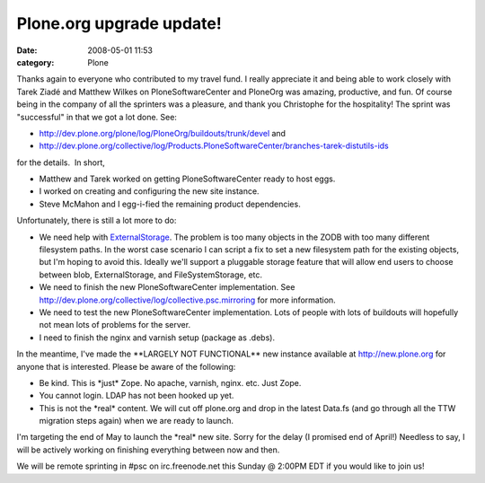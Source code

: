 Plone.org upgrade update!
#########################
:date: 2008-05-01 11:53
:category: Plone

Thanks again to everyone who contributed to my travel fund. I really
appreciate it and being able to work closely with Tarek Ziadé and
Matthew Wilkes on PloneSoftwareCenter and PloneOrg was amazing,
productive, and fun. Of course being in the company of all the sprinters
was a pleasure, and thank you Christophe for the hospitality! The sprint
was "successful" in that we got a lot done. See:

-  `http://dev.plone.org/plone/log/PloneOrg/buildouts/trunk/devel`_ and
-  `http://dev.plone.org/collective/log/Products.PloneSoftwareCenter/branches-tarek-distutils-ids`_

for the details.  In short,

-  Matthew and Tarek worked on getting PloneSoftwareCenter ready to host
   eggs.
-  I worked on creating and configuring the new site instance.
-  Steve McMahon and I egg-i-fied the remaining product dependencies.

Unfortunately, there is still a lot more to do:

-  We need help with `ExternalStorage`_. The problem is too many objects
   in the ZODB with too many different filesystem paths. In the worst
   case scenario I can script a fix to set a new filesystem path for the
   existing objects, but I'm hoping to avoid this. Ideally we'll support
   a pluggable storage feature that will allow end users to choose
   between blob, ExternalStorage, and FileSystemStorage, etc.
-  We need to finish the new PloneSoftwareCenter implementation. See
   `http://dev.plone.org/collective/log/collective.psc.mirroring`_ for
   more information.
-  We need to test the new PloneSoftwareCenter implementation. Lots of
   people with lots of buildouts will hopefully not mean lots of
   problems for the server.
-  I need to finish the nginx and varnish setup (package as .debs).

In the meantime, I've made the \*\*LARGELY NOT FUNCTIONAL\*\* new
instance available at `http://new.plone.org`_ for anyone that is
interested. Please be aware of the following:

-  Be kind. This is \*just\* Zope. No apache, varnish, nginx. etc. Just
   Zope.
-  You cannot login. LDAP has not been hooked up yet.
-  This is not the \*real\* content. We will cut off plone.org and drop
   in the latest Data.fs (and go through all the TTW migration steps
   again) when we are ready to launch.

I'm targeting the end of May to launch the \*real\* new site. Sorry for
the delay (I promised end of April!) Needless to say, I will be actively
working on finishing everything between now and then.

.. raw:: html

   </p>

We will be remote sprinting in #psc on irc.freenode.net this Sunday @
2:00PM EDT if you would like to join us!

.. _`http://dev.plone.org/plone/log/PloneOrg/buildouts/trunk/devel`: http://dev.plone.org/plone/log/PloneOrg/buildouts/trunk/devel
.. _`http://dev.plone.org/collective/log/Products.PloneSoftwareCenter/branches-tarek-distutils-ids`: http://dev.plone.org/collective/log/Products.PloneSoftwareCenter/branches-tarek-distutils-ids
.. _ExternalStorage: http://dev.plone.org/collective/browser/ExternalStorage
.. _`http://dev.plone.org/collective/log/collective.psc.mirroring`: http://dev.plone.org/collective/log/collective.psc.mirroring
.. _`http://new.plone.org`: http://new.plone.org
